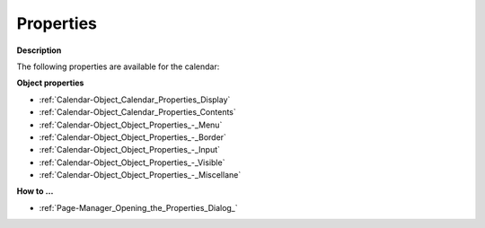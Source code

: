 

.. _Calendar-Object_Calendar_Properties:


Properties
==========

**Description** 

The following properties are available for the calendar:



**Object properties** 

*	:ref:`Calendar-Object_Calendar_Properties_Display`  
*	:ref:`Calendar-Object_Calendar_Properties_Contents`  
*	:ref:`Calendar-Object_Object_Properties_-_Menu`  
*	:ref:`Calendar-Object_Object_Properties_-_Border`  
*	:ref:`Calendar-Object_Object_Properties_-_Input`  
*	:ref:`Calendar-Object_Object_Properties_-_Visible`  
*	:ref:`Calendar-Object_Object_Properties_-_Miscellane`  




**How to …** 

*	:ref:`Page-Manager_Opening_the_Properties_Dialog_` 



